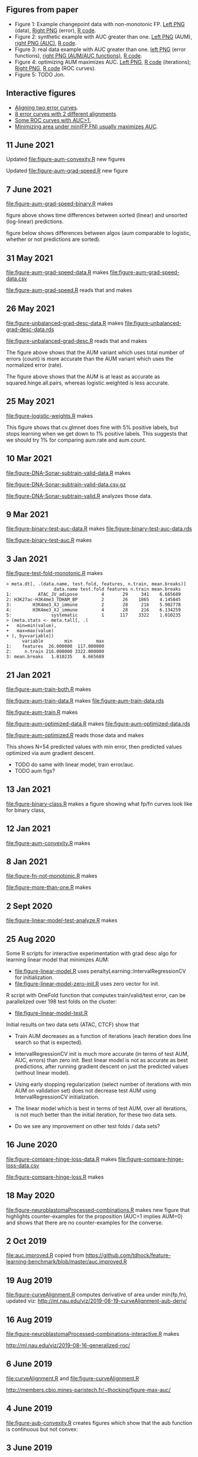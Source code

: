 ** Figures from paper
- Figure 1: Example changepoint data with non-monotonic FP. [[file:figure-fn-not-monotonic.png][Left PNG]]
  (data), [[file:figure-fn-not-monotonic-error.png][Right PNG]] (error), [[file:figure-fn-not-monotonic.R][R code]].
- Figure 2: synthetic example with AUC greater than one. [[file:figure-more-than-one-more-aum.png][Left PNG]] (AUM), [[file:figure-more-than-one-more-auc.png][right PNG (AUC)]], [[file:figure-more-than-one.R][R code]].
- Figure 3: real data example with AUC greater than one. [[file:figure-aum-convexity-profiles.png][left PNG]] (error functions),
  [[file:figure-aum-convexity.png][right PNG (AUM/AUC functions)]], [[file:figure-aum-convexity.R][R code]].
- Figure 4: optimizing AUM maximizes AUC. [[file:figure-aum-optimized-iterations.png][Left PNG]], [[file:figure-aum-optimized.R][R code]]
  (iterations); [[file:figure-aum-train-both.png][Right PNG]], [[file:figure-aum-train-both.R][R code]] (ROC curves).
- Figure 5: TODO Jon.

** Interactive figures

- [[http://ml.nau.edu/viz/2019-08-19-curveAlignment-aub-deriv/][Aligning two error curves]].
- [[http://members.cbio.mines-paristech.fr/~thocking/figure-neuroblastomaProcessed-complex/][8 error curves with 2 different alignments]].
- [[http://ml.nau.edu/viz/2019-08-16-generalized-roc/][Some ROC curves with AUC>1.]]
- [[http://ml.nau.edu/viz/2019-08-20-min-area-under-min-fp-fn/][Minimizing area under min(FP,FN) usually maximizes AUC]].

** 11 June 2021

Updated [[file:figure-aum-convexity.R]] new figures

[[file:figure-aum-convexity-thresholds.png]]

[[file:figure-aum-convexity-emph.png]]

Updated [[file:figure-aum-grad-speed.R]] new figure

[[file:figure-aum-grad-speed-random.png]]

** 7 June 2021

[[file:figure-aum-grad-speed-binary.R]] makes

[[file:figure-aum-grad-speed-binary.png]]

figure above shows time differences between sorted (linear) and
unsorted (log-linear) predictions.

figure below shows differences between algos (aum comparable to
logistic, whether or not predictions are sorted).

[[file:figure-aum-grad-speed-binary-algos.png]]

** 31 May 2021

[[file:figure-aum-grad-speed-data.R]] makes [[file:figure-aum-grad-speed-data.csv]]

[[file:figure-aum-grad-speed.R]] reads that and makes

[[file:figure-aum-grad-speed.png]]

** 26 May 2021

[[file:figure-unbalanced-grad-desc-data.R]] makes [[file:figure-unbalanced-grad-desc-data.rds]]

[[file:figure-unbalanced-grad-desc.R]] reads that and makes

[[file:figure-unbalanced-grad-desc-aum.png]]

The figure above shows that the AUM variant which uses total number of
errors (count) is more accurate than the AUM variant which uses the
normalized error (rate).

[[file:figure-unbalanced-grad-desc.png]]

The figure above shows that the AUM is at least as accurate as
squared.hinge.all.pairs, whereas logistic.weighted is less accurate.

** 25 May 2021

[[file:figure-logistic-weights.R]] makes

[[file:figure-logistic-weights.png]]

This figure shows that cv.glmnet does fine with 5% positive labels,
but stops learning when we get down to 1% positive labels. This
suggests that we should try 1% for comparing aum.rate and aum.count.

** 10 Mar 2021
   
[[file:figure-DNA-Sonar-subtrain-valid-data.R]] makes 

[[file:figure-DNA-Sonar-subtrain-valid-data.csv.gz]]

[[file:figure-DNA-Sonar-subtrain-valid.R]] analyzes those data.

** 9 Mar 2021

[[file:figure-binary-test-auc-data.R]] makes [[file:figure-binary-test-auc-data.rds]]

[[file:figure-binary-test-auc.R]] makes 

[[file:figure-binary-test-auc.png]]

** 3 Jan 2021

[[file:figure-test-fold-monotonic.R]] makes

#+BEGIN_SRC 
> meta.dt[, .(data.name, test.fold, features, n.train, mean.breaks)]
                  data.name test.fold features n.train mean.breaks
1:          ATAC_JV_adipose         4       29     341    6.665689
2: H3K27ac-H3K4me3_TDHAM_BP         2       26    1865    4.145845
3:        H3K4me3_XJ_immune         2       28     216    5.902778
4:        H3K4me3_XJ_immune         4       28     216    6.134259
5:               systematic         1      117    3322    1.010235
> (meta.stats <- meta.tall[, .(
+   min=min(value),
+   max=max(value)
+ ), by=variable])
      variable        min         max
1:    features  26.000000  117.000000
2:     n.train 216.000000 3322.000000
3: mean.breaks   1.010235    6.665689
#+END_SRC

** 21 Jan 2021
[[file:figure-aum-train-both.R]] makes 

[[file:figure-aum-train-both.png]]

[[file:figure-aum-train-data.R]] makes [[file:figure-aum-train-data.rds]]

[[file:figure-aum-train.R]] makes

[[file:figure-aum-train-iterations.png]]

[[file:figure-aum-train.png]]

[[file:figure-aum-optimized-data.R]] makes [[file:figure-aum-optimized-data.rds]]

[[file:figure-aum-optimized.R]] reads those data and makes

[[file:figure-aum-optimized.png]]

[[file:figure-aum-optimized-iterations.png]]

This shows N=54 predicted values with min error, then predicted values
optimized via aum gradient descent.

- TODO do same with linear model, train error/auc.
- TODO aum figs?

** 13 Jan 2021
[[file:figure-binary-class.R]] makes a figure showing what fp/fn curves
look like for binary class,

[[file:figure-binary-class.png]]

** 12 Jan 2021
[[file:figure-aum-convexity.R]] makes

[[file:figure-aum-convexity.png]]

[[file:figure-aum-convexity-profiles.png]]

** 8 Jan 2021

[[file:figure-fn-not-monotonic.R]] makes

[[file:figure-fn-not-monotonic.png]]

[[file:figure-fn-not-monotonic-error.png]]

[[file:figure-more-than-one.R]] makes

[[file:figure-more-than-one-less-aum.png]] 

[[file:figure-more-than-one-less-auc.png]]

[[file:figure-more-than-one-more-aum.png]]

[[file:figure-more-than-one-more-auc.png]]

** 2 Sept 2020

[[file:figure-linear-model-test-analyze.R]] makes

[[file:figure-linear-model-test-analyze.png]]

** 25 Aug 2020

Some R scripts for interactive experimentation with grad desc algo for
learning linear model that minimizes AUM:
- [[file:figure-linear-model.R]] uses
  penaltyLearning::IntervalRegressionCV for initialization.
- [[file:figure-linear-model-zero-init.R]] uses zero vector for init.

R script with OneFold function that computes train/valid/test error,
can be parallelized over 198 test folds on the cluster:
- [[file:figure-linear-model-test.R]]

Initial results on two data sets (ATAC, CTCF) show that
- Train AUM decreases as a function of iterations (each iteration does
  line search so that is expected).

[[file:figure-linear-model-test-aum-train-decreases.png]]

- IntervalRegressionCV init is much more accurate (in terms of test
  AUM, AUC, errors) than zero init. Best linear model is not as
  accurate as best predictions, after running gradient descent on just
  the predicted values (without linear model).

[[file:figure-linear-model-test-compare-init.png]]

- Using early stopping regularization (select number of iterations
  with min AUM on validation set) does not decrease test AUM using
  IntervalRegressionCV initialization.

[[file:figure-linear-model-test-initial-selected.png]]

- The linear model which is best in terms of test AUM, over all
  iterations, is not much better than the initial iteration, for these
  two data sets.

[[file:figure-linear-model-test-initial-best.png]]

- Do we see any improvement on other test folds / data sets?

** 16 June 2020

[[file:figure-compare-hinge-loss-data.R]] makes
[[file:figure-compare-hinge-loss-data.csv]]

[[file:figure-compare-hinge-loss.R]] makes

[[file:figure-compare-hinge-loss.png]]

** 18 May 2020

[[file:figure-neuroblastomaProcessed-combinations.R]] makes new figure
that highlights counter-examples for the proposition (AUC=1 implies
AUM=0) and shows that there are no counter-examples for the converse.

[[file:figure-neuroblastomaProcessed-combinations-points.png]]

** 2 Oct 2019

[[file:auc.improved.R]] copied from [[https://github.com/tdhock/feature-learning-benchmark/blob/master/auc.improved.R]]

** 19 Aug 2019

[[file:figure-curveAlignment.R]] computes derivative of area under
min(fp,fn), updated viz:
[[http://ml.nau.edu/viz/2019-08-19-curveAlignment-aub-deriv/]]

** 16 Aug 2019

[[file:figure-neuroblastomaProcessed-combinations-interactive.R]] makes

[[http://ml.nau.edu/viz/2019-08-16-generalized-roc/]]

** 6 June 2019

[[file:curveAlignment.R]] and [[file:figure-curveAlignment.R]]

http://members.cbio.mines-paristech.fr/~thocking/figure-max-auc/

** 4 June 2019

[[file:figure-aub-convexity.R]] creates figures which show that the aub
function is continuous but not convex:

[[file:figure-aub-convexity-heatmap.png]]

[[file:figure-aub-convexity.png]]

** 3 June 2019

[[file:figure-neuroblastomaProcessed-complex-loon.R]] has code for an
interactive plot using loon.

** 31 May 2019


[[file:figure-neuroblastomaProcessed-combinations.R]] creates the
following figure which plots auc vs aub:

[[file:figure-neuroblastomaProcessed-combinations-scatter.png]]

Note that the min AUM=0 has AUC=1, and the points with AUC>1 have
AUM>0. Thus minimizing AUM seems like a reasonable criterion.

** 30 May 2019

[[file:figure-neuroblastomaProcessed-complex.R]] creates
http://members.cbio.mines-paristech.fr/~thocking/figure-neuroblastomaProcessed-complex/
which shows 8 labeled neuroblastoma data sequences with two different
ROC curves / predictions. Strangely both achieve 0 errors, but the one
with predictions in the finite interval has a highly non-monotonic ROC
curve, and much smaller area inside the ROC polygon.

[[file:figure-neuroblastomaProcessed-combinations.R]] creates the
following figure which shows the auc values for all of the 2^8 unique
combinations of predicted values for 8 labeled profiles. 

[[file:figure-neuroblastomaProcessed-combinations.png]]

Each labeled
profiles has two minima: one in an infinite interval, and one in a
finite interval. The panel titles show the difference d from the
infinite interval limit to the predicted value, e.g. (-Inf, 1.2) with
d=1 results in a predicted value of 0.2. The overall pattern is that d
is relevant for AUC, in a range 0.001 to 10, but it has no effect
outside that range. Surprisingly there are AUC values greater than
zero, which happens when there are cycles. One example is highlighted
with a circle in the plot above, and the ROC curves are shown below.

[[file:figure-neuroblastomaProcessed-combinations-worst.png]]

** 29 May 2019

[[https://github.com/tdhock/neuroblastoma-data/blob/master/figure-max-auc.R]]
creates http://members.cbio.mines-paristech.fr/~thocking/figure-max-auc/

